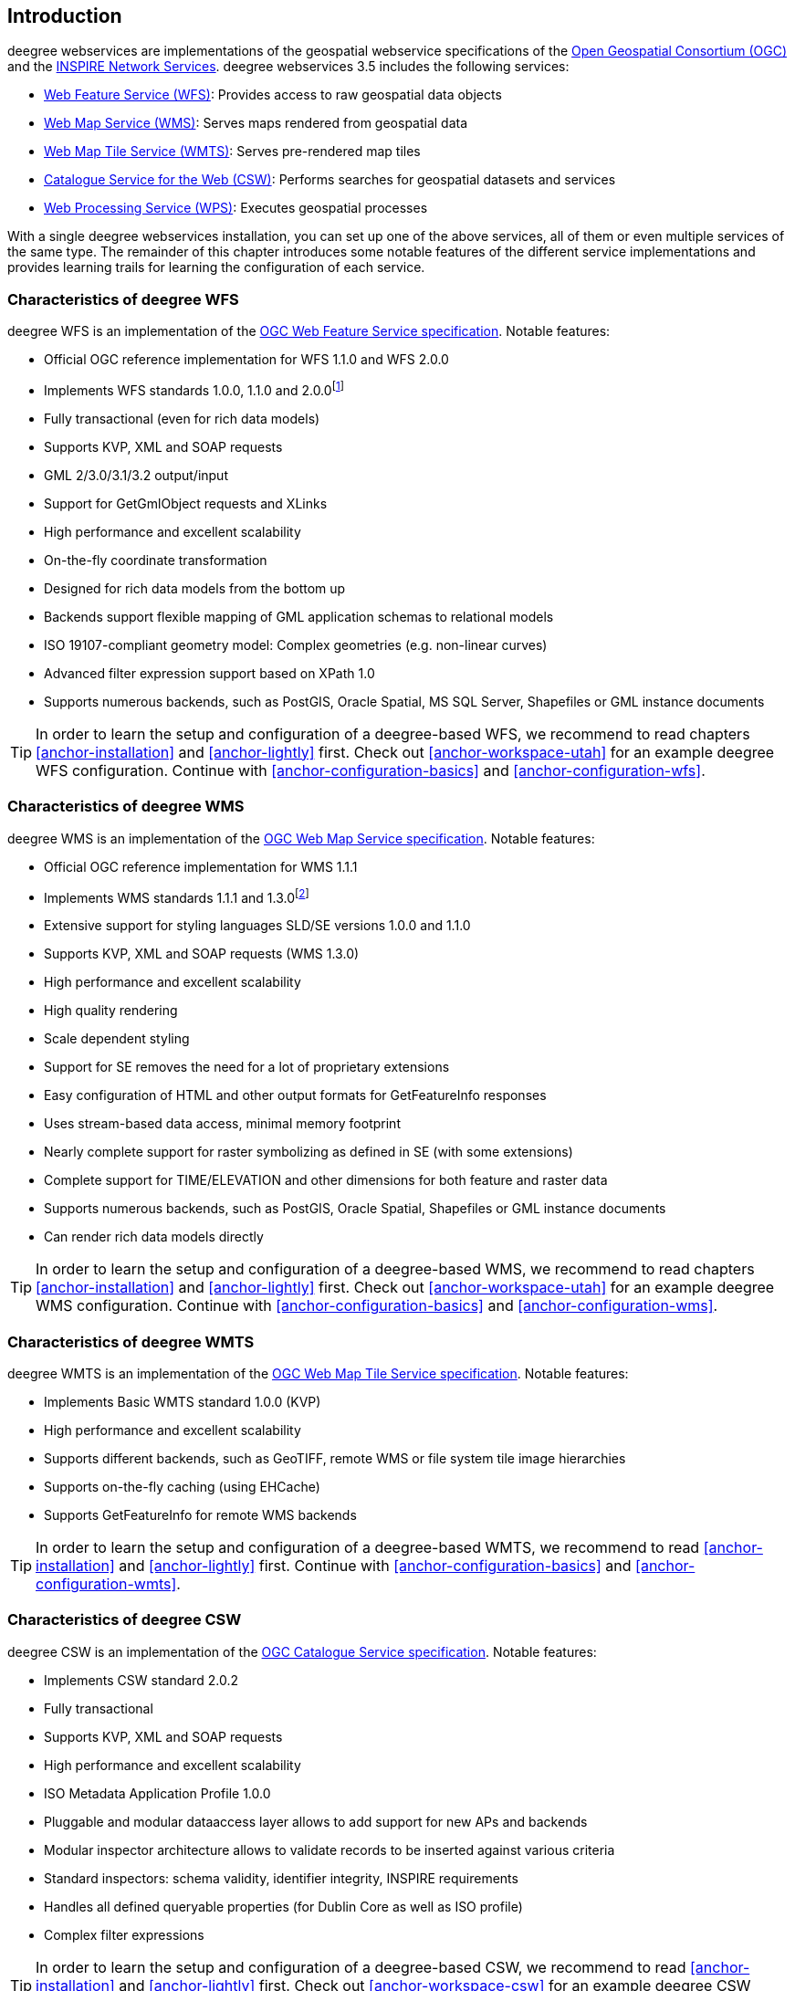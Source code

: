 == Introduction

deegree webservices are implementations of the geospatial webservice
specifications of the https://www.ogc.org/[Open Geospatial
Consortium (OGC)] and the https://inspire.jrc.ec.europa.eu[INSPIRE
Network Services]. deegree webservices 3.5 includes the following
services:

* https://www.ogc.org/standard/wfs/[Web Feature Service
(WFS)]: Provides access to raw geospatial data objects
* https://www.ogc.org/standard/wms/[Web Map Service (WMS)]:
Serves maps rendered from geospatial data
* https://www.ogc.org/standard/wmts/[Web Map Tile Service
(WMTS)]: Serves pre-rendered map tiles
* https://www.ogc.org/standard/cat/[Catalogue Service for the
Web (CSW)]: Performs searches for geospatial datasets and services
* https://www.ogc.org/standard/wps/[Web Processing Service
(WPS)]: Executes geospatial processes

With a single deegree webservices installation, you can set up one of
the above services, all of them or even multiple services of the same
type. The remainder of this chapter introduces some notable features of
the different service implementations and provides learning trails for
learning the configuration of each service.

=== Characteristics of deegree WFS

deegree WFS is an implementation of the
https://www.ogc.org/standard/wfs/[OGC Web Feature Service
specification]. Notable features:

* Official OGC reference implementation for WFS 1.1.0 and WFS 2.0.0
* Implements WFS standards 1.0.0, 1.1.0 and 2.0.0footnote:[Passes OGC CITE test suites for WFS 1.1.0 Basic and Transactional, and WFS 2.0.0 Basic]
* Fully transactional (even for rich data models)
* Supports KVP, XML and SOAP requests
* GML 2/3.0/3.1/3.2 output/input
* Support for GetGmlObject requests and XLinks
* High performance and excellent scalability
* On-the-fly coordinate transformation
* Designed for rich data models from the bottom up
* Backends support flexible mapping of GML application schemas to
relational models
* ISO 19107-compliant geometry model: Complex geometries (e.g.
non-linear curves)
* Advanced filter expression support based on XPath 1.0
* Supports numerous backends, such as PostGIS, Oracle Spatial, MS SQL
Server, Shapefiles or GML instance documents

TIP: In order to learn the setup and configuration of a deegree-based WFS, we
recommend to read chapters <<anchor-installation>> and
<<anchor-lightly>> first. Check out <<anchor-workspace-utah>> for an example deegree WFS configuration.
Continue with <<anchor-configuration-basics>> and
<<anchor-configuration-wfs>>.

=== Characteristics of deegree WMS

deegree WMS is an implementation of the
https://www.ogc.org/standard/wms/[OGC Web Map Service
specification]. Notable features:

* Official OGC reference implementation for WMS 1.1.1
* Implements WMS standards 1.1.1 and 1.3.0footnote:[Passes OGC WMS CITE
test suites (including all optional tests)]
* Extensive support for styling languages SLD/SE versions 1.0.0 and
1.1.0
* Supports KVP, XML and SOAP requests (WMS 1.3.0)
* High performance and excellent scalability
* High quality rendering
* Scale dependent styling
* Support for SE removes the need for a lot of proprietary extensions
* Easy configuration of HTML and other output formats for GetFeatureInfo
responses
* Uses stream-based data access, minimal memory footprint
* Nearly complete support for raster symbolizing as defined in SE (with
some extensions)
* Complete support for TIME/ELEVATION and other dimensions for both
feature and raster data
* Supports numerous backends, such as PostGIS, Oracle Spatial,
Shapefiles or GML instance documents
* Can render rich data models directly

TIP: In order to learn the setup and configuration of a deegree-based WMS, we
recommend to read chapters <<anchor-installation>> and
<<anchor-lightly>> first. Check out <<anchor-workspace-utah>> for an example deegree WMS configuration.
Continue with <<anchor-configuration-basics>> and
<<anchor-configuration-wms>>.

=== Characteristics of deegree WMTS

deegree WMTS is an implementation of the
https://www.ogc.org/standard/wmts/[OGC Web Map Tile Service
specification]. Notable features:

* Implements Basic WMTS standard 1.0.0 (KVP)
* High performance and excellent scalability
* Supports different backends, such as GeoTIFF, remote WMS or file
system tile image hierarchies
* Supports on-the-fly caching (using EHCache)
* Supports GetFeatureInfo for remote WMS backends

TIP: In order to learn the setup and configuration of a deegree-based WMTS,
we recommend to read <<anchor-installation>> and <<anchor-lightly>>
first. Continue with <<anchor-configuration-basics>> and
<<anchor-configuration-wmts>>.

=== Characteristics of deegree CSW

deegree CSW is an implementation of the
https://www.ogc.org/standard/cat/[OGC Catalogue Service
specification]. Notable features:

* Implements CSW standard 2.0.2
* Fully transactional
* Supports KVP, XML and SOAP requests
* High performance and excellent scalability
* ISO Metadata Application Profile 1.0.0
* Pluggable and modular dataaccess layer allows to add support for new
APs and backends
* Modular inspector architecture allows to validate records to be
inserted against various criteria
* Standard inspectors: schema validity, identifier integrity, INSPIRE
requirements
* Handles all defined queryable properties (for Dublin Core as well as
ISO profile)
* Complex filter expressions

TIP: In order to learn the setup and configuration of a deegree-based CSW, we
recommend to read <<anchor-installation>> and <<anchor-lightly>> first.
Check out <<anchor-workspace-csw>> for an example deegree CSW
configuration. Continue with <<anchor-configuration-basics>> and
<<anchor-configuration-csw>>.

=== Characteristics of deegree WPS

deegree WPS is an implementation of the
https://www.ogc.org/standard/wps/[OGC Processing Service
specification]. Notable features:

* Implements WPS standard 1.0.0
* Supports KVP, XML and SOAP requests
* Pluggable process provider layer
* Easy-to-use API for implementing Java processes
* Supports all variants of input/output parameters: literal, bbox,
complex (binary and xml)
* Streaming access for complex input/output parameters
* Processing of huge amounts of data with minimal memory footprint
* Supports storing of response documents/output parameters
* Supports input parameters given inline and by reference
* Supports RawDataOutput/ResponseDocument responses
* Supports asynchronous execution (with polling of process status)

TIP: In order to learn the setup and configuration of a deegree-based WPS, we
recommend to read<<anchor-installation>> and <<anchor-lightly>> first.
Check out <<anchor-workspace-wps>> for an example deegree WPS
configuration. Continue with <<anchor-configuration-basics>> and
<<anchor-configuration-wps>>.
